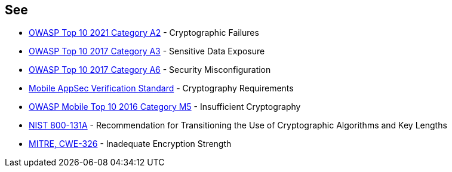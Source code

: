 == See

* https://owasp.org/Top10/A02_2021-Cryptographic_Failures/[OWASP Top 10 2021 Category A2] - Cryptographic Failures
* https://www.owasp.org/index.php/Top_10-2017_A3-Sensitive_Data_Exposure[OWASP Top 10 2017 Category A3] - Sensitive Data Exposure
* https://www.owasp.org/index.php/Top_10-2017_A6-Security_Misconfiguration[OWASP Top 10 2017 Category A6] - Security Misconfiguration
* https://mobile-security.gitbook.io/masvs/security-requirements/0x08-v3-cryptography_verification_requirements[Mobile AppSec Verification Standard] - Cryptography Requirements
* https://owasp.org/www-project-mobile-top-10/2016-risks/m5-insufficient-cryptography[OWASP Mobile Top 10 2016 Category M5] - Insufficient Cryptography
* https://nvlpubs.nist.gov/nistpubs/SpecialPublications/NIST.SP.800-131Ar1.pdf[NIST 800-131A] - Recommendation for Transitioning the Use of Cryptographic Algorithms and Key Lengths
* https://cwe.mitre.org/data/definitions/326[MITRE, CWE-326] - Inadequate Encryption Strength